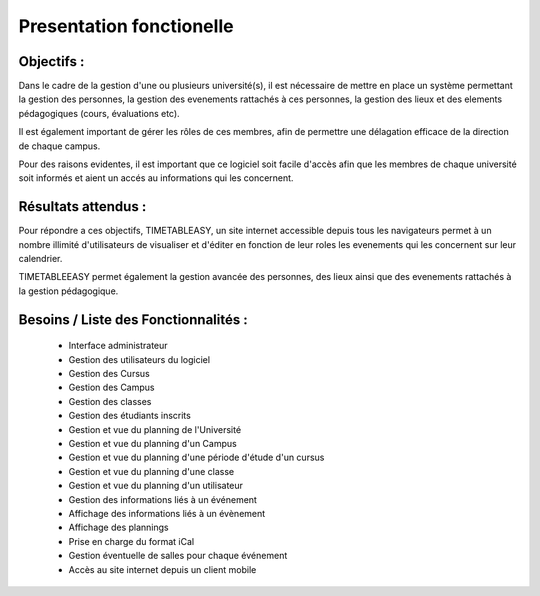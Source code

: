 Presentation fonctionelle
##########################

Objectifs :
-----------
Dans le cadre de la gestion d'une ou plusieurs université(s), il est 
nécessaire de mettre en place un système permettant la gestion des 
personnes, la gestion des evenements rattachés à ces personnes, 
la gestion des lieux et des elements pédagogiques (cours, évaluations etc).

Il est également important de gérer les rôles de ces membres, afin de permettre
une délagation efficace de la direction de chaque campus.

Pour des raisons evidentes, il est important que ce logiciel soit facile 
d'accès afin que les membres de chaque université soit informés et aient 
un accés au informations qui les concernent.

Résultats attendus :
--------------------
Pour répondre a ces objectifs, TIMETABLEASY, un site internet accessible 
depuis tous les navigateurs permet à un nombre illimité d'utilisateurs 
de visualiser et d'éditer en fonction de leur roles les evenements qui 
les concernent sur leur calendrier.

TIMETABLEEASY permet également la gestion avancée des personnes, des lieux ainsi
que des evenements rattachés à la gestion pédagogique.

Besoins / Liste des Fonctionnalités :
--------------------------------------

    - Interface administrateur	
    - Gestion des utilisateurs du logiciel
    - Gestion des Cursus
    - Gestion des Campus
    - Gestion des classes
    - Gestion des étudiants inscrits
    - Gestion et vue du planning de l'Université
    - Gestion et vue du planning d'un Campus
    - Gestion et vue du planning d'une période d'étude d'un cursus
    - Gestion et vue du planning d'une classe
    - Gestion et vue du planning d'un utilisateur 
    - Gestion des informations liés à un événement
    - Affichage des informations liés à un évènement
    - Affichage des plannings 
    - Prise en charge du format iCal 
    - Gestion éventuelle de salles pour chaque événement 
    - Accès au site internet depuis un client mobile
